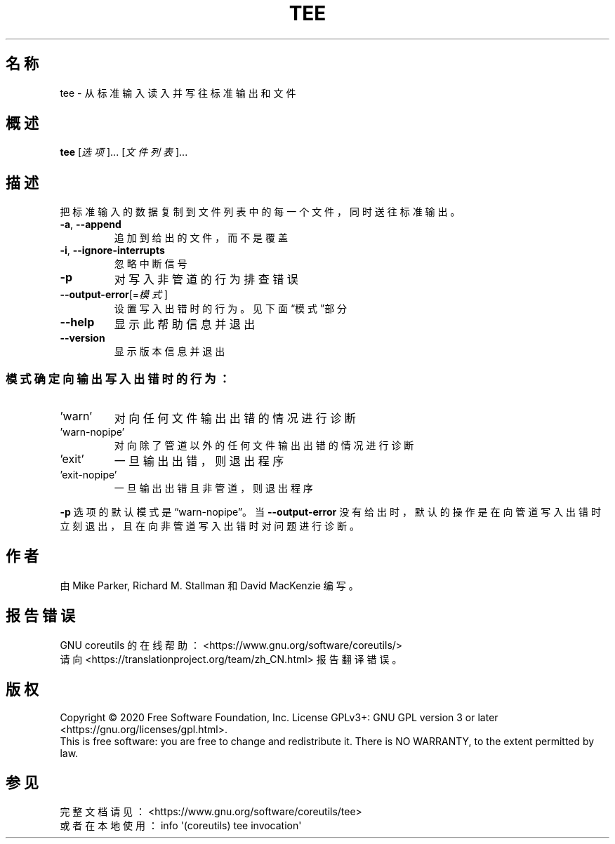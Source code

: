 .\" DO NOT MODIFY THIS FILE!  It was generated by help2man 1.47.3.
.\"*******************************************************************
.\"
.\" This file was generated with po4a. Translate the source file.
.\"
.\"*******************************************************************
.TH TEE 1 2020年三月 "GNU coreutils 8.32" 用户命令
.SH 名称
tee \- 从标准输入读入并写往标准输出和文件
.SH 概述
\fBtee\fP [\fI\,选项\/\fP]... [\fI\,文件列表\/\fP]...
.SH 描述
.\" Add any additional description here
.PP
把标准输入的数据复制到文件列表中的每一个文件，同时送往标准输出。
.TP 
\fB\-a\fP, \fB\-\-append\fP
追加到给出的文件，而不是覆盖
.TP 
\fB\-i\fP, \fB\-\-ignore\-interrupts\fP
忽略中断信号
.TP 
\fB\-p\fP
对写入非管道的行为排查错误
.TP 
\fB\-\-output\-error\fP[=\fI\,模式\/\fP]
设置写入出错时的行为。见下面“模式”部分
.TP 
\fB\-\-help\fP
显示此帮助信息并退出
.TP 
\fB\-\-version\fP
显示版本信息并退出
.SS 模式确定向输出写入出错时的行为：
.TP 
\&'warn'
对向任何文件输出出错的情况进行诊断
.TP 
\&'warn\-nopipe'
对向除了管道以外的任何文件输出出错的情况进行诊断
.TP 
\&'exit'
一旦输出出错，则退出程序
.TP 
\&'exit\-nopipe'
一旦输出出错且非管道，则退出程序
.PP
\fB\-p\fP 选项的默认模式是“warn\-nopipe”。当 \fB\-\-output\-error\fP
没有给出时，默认的操作是在向管道写入出错时立刻退出，且在向非管道写入出错时对问题进行诊断。
.SH 作者
由 Mike Parker, Richard M. Stallman 和 David MacKenzie 编写。
.SH 报告错误
GNU coreutils 的在线帮助： <https://www.gnu.org/software/coreutils/>
.br
请向 <https://translationproject.org/team/zh_CN.html> 报告翻译错误。
.SH 版权
Copyright \(co 2020 Free Software Foundation, Inc.  License GPLv3+: GNU GPL
version 3 or later <https://gnu.org/licenses/gpl.html>.
.br
This is free software: you are free to change and redistribute it.  There is
NO WARRANTY, to the extent permitted by law.
.SH 参见
完整文档请见： <https://www.gnu.org/software/coreutils/tee>
.br
或者在本地使用： info \(aq(coreutils) tee invocation\(aq
